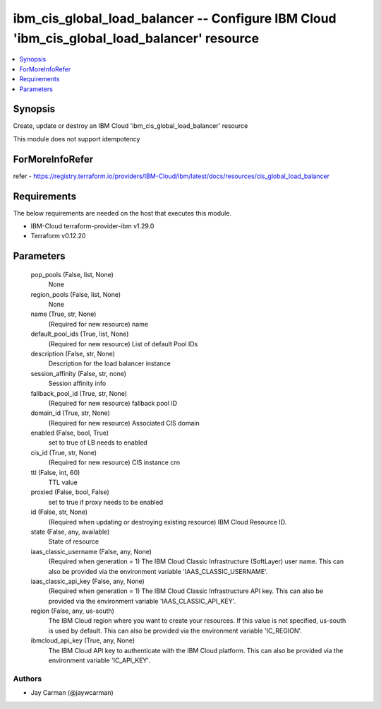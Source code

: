 
ibm_cis_global_load_balancer -- Configure IBM Cloud 'ibm_cis_global_load_balancer' resource
===========================================================================================

.. contents::
   :local:
   :depth: 1


Synopsis
--------

Create, update or destroy an IBM Cloud 'ibm_cis_global_load_balancer' resource

This module does not support idempotency


ForMoreInfoRefer
----------------
refer - https://registry.terraform.io/providers/IBM-Cloud/ibm/latest/docs/resources/cis_global_load_balancer

Requirements
------------
The below requirements are needed on the host that executes this module.

- IBM-Cloud terraform-provider-ibm v1.29.0
- Terraform v0.12.20



Parameters
----------

  pop_pools (False, list, None)
    None


  region_pools (False, list, None)
    None


  name (True, str, None)
    (Required for new resource) name


  default_pool_ids (True, list, None)
    (Required for new resource) List of default Pool IDs


  description (False, str, None)
    Description for the load balancer instance


  session_affinity (False, str, none)
    Session affinity info


  fallback_pool_id (True, str, None)
    (Required for new resource) fallback pool ID


  domain_id (True, str, None)
    (Required for new resource) Associated CIS domain


  enabled (False, bool, True)
    set to true of LB needs to enabled


  cis_id (True, str, None)
    (Required for new resource) CIS instance crn


  ttl (False, int, 60)
    TTL value


  proxied (False, bool, False)
    set to true if proxy needs to be enabled


  id (False, str, None)
    (Required when updating or destroying existing resource) IBM Cloud Resource ID.


  state (False, any, available)
    State of resource


  iaas_classic_username (False, any, None)
    (Required when generation = 1) The IBM Cloud Classic Infrastructure (SoftLayer) user name. This can also be provided via the environment variable 'IAAS_CLASSIC_USERNAME'.


  iaas_classic_api_key (False, any, None)
    (Required when generation = 1) The IBM Cloud Classic Infrastructure API key. This can also be provided via the environment variable 'IAAS_CLASSIC_API_KEY'.


  region (False, any, us-south)
    The IBM Cloud region where you want to create your resources. If this value is not specified, us-south is used by default. This can also be provided via the environment variable 'IC_REGION'.


  ibmcloud_api_key (True, any, None)
    The IBM Cloud API key to authenticate with the IBM Cloud platform. This can also be provided via the environment variable 'IC_API_KEY'.













Authors
~~~~~~~

- Jay Carman (@jaywcarman)

